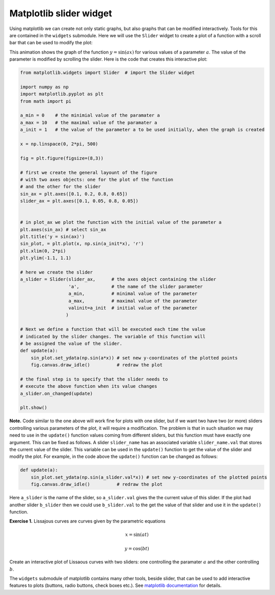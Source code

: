 
Matplotlib slider widget
========================

Using matplotlib we can create not only static graphs, but also graphs
that can be modified interactively. Tools for this are contained in the
``widgets`` submodule. Here we will use the ``Slider`` widget to create
a plot of a function with a scroll bar that can be used to modify the plot:

.. image:: PT-matplotlib-slider-1.gif
   :width: 500 px
   :align: center


This animation shows the graph of the function :math:`y = \sin(ax)`
for various values of a parameter :math:`a`. The value of the
parameter is modified by scrolling the slider. Here is the code that
creates this interactive plot:

.. code:: python

    from matplotlib.widgets import Slider  # import the Slider widget

    import numpy as np
    import matplotlib.pyplot as plt
    from math import pi

    a_min = 0    # the minimial value of the paramater a
    a_max = 10   # the maximal value of the paramater a
    a_init = 1   # the value of the parameter a to be used initially, when the graph is created

    x = np.linspace(0, 2*pi, 500)

    fig = plt.figure(figsize=(8,3))

    # first we create the general layount of the figure
    # with two axes objects: one for the plot of the function
    # and the other for the slider
    sin_ax = plt.axes([0.1, 0.2, 0.8, 0.65])
    slider_ax = plt.axes([0.1, 0.05, 0.8, 0.05])


    # in plot_ax we plot the function with the initial value of the parameter a
    plt.axes(sin_ax) # select sin_ax
    plt.title('y = sin(ax)')
    sin_plot, = plt.plot(x, np.sin(a_init*x), 'r')
    plt.xlim(0, 2*pi)
    plt.ylim(-1.1, 1.1)

    # here we create the slider
    a_slider = Slider(slider_ax,      # the axes object containing the slider
                      'a',            # the name of the slider parameter
                      a_min,          # minimal value of the parameter
                      a_max,          # maximal value of the parameter
                      valinit=a_init  # initial value of the parameter
                     )

    # Next we define a function that will be executed each time the value
    # indicated by the slider changes. The variable of this function will
    # be assigned the value of the slider.
    def update(a):
        sin_plot.set_ydata(np.sin(a*x)) # set new y-coordinates of the plotted points
        fig.canvas.draw_idle()          # redraw the plot

    # the final step is to specify that the slider needs to
    # execute the above function when its value changes
    a_slider.on_changed(update)

    plt.show()

**Note.** Code similar to the one above will work fine for plots with one slider,
but if we want two have two (or more) sliders controlling various parameters of
the plot, it will require a modification. The problem is that in such situation we
may need to use in the ``update()`` function values coming from different
sliders, but this function must have exactly one argument. This can be fixed as follows.
A slider ``slider_name`` has an associated variable ``slider_name.val`` that stores
the current value of the slider. This variable can be used in the ``update()`` function
to get the value of the slider and modify the plot.  For example, in the code above the
``update()`` function can be changed as follows:

.. code:: python

   def update(a):
       sin_plot.set_ydata(np.sin(a_slider.val*x)) # set new y-coordinates of the plotted points
       fig.canvas.draw_idle()          # redraw the plot

Here ``a_slider`` is the name of the slider, so ``a_slider.val`` gives the 
the current value of this slider. If the plot had another slider ``b_slider``
then we could use ``b_slider.val`` to the get the value of that slider and use it
in the ``update()`` function.


**Exercise 1.** Lissajous curves are curves given by the parametric
equations

.. math:: x = \sin(at)

.. math:: y = \cos(bt)

Create an interactive plot of Lissaous curves with two sliders: one
controlling the paramater :math:`a` and the other controlling :math:`b`.



The ``widgets`` submodule of matplotlib contains many other tools,
beside slider, that can be used to add interactive features to plots
(buttons, radio buttons, check boxes etc.). See `matplotlib
documentation <http://matplotlib.org/api/widgets_api.html>`__ for
details.
